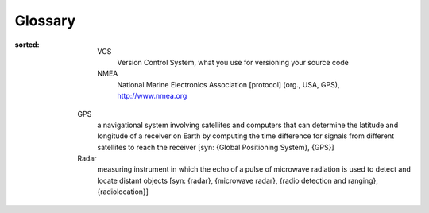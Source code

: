 ========
Glossary
========

.. glossary::
:sorted:

       VCS
          Version Control System, what you use for versioning your source code

       NMEA
          National Marine Electronics Association [protocol] (org., USA, GPS), http://www.nmea.org

   GPS
      a navigational system involving satellites and computers
      that can determine the latitude and longitude of a receiver
      on Earth by computing the time difference for signals from
      different satellites to reach the receiver [syn: {Global
      Positioning System}, {GPS}]

   Radar
      measuring instrument in which the echo of a pulse of
      microwave radiation is used to detect and locate distant
      objects [syn: {radar}, {microwave radar}, {radio detection
      and ranging}, {radiolocation}]


